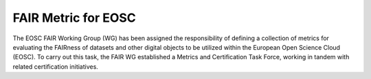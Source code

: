********************
FAIR Metric for EOSC
********************

The EOSC FAIR Working Group (WG) has been assigned the responsibility of defining a collection of metrics for
evaluating the FAIRness of datasets and other digital objects to be utilized within the European Open Science Cloud (EOSC).
To carry out this task, the FAIR WG established a Metrics and Certification Task Force, working in tandem with related certification initiatives.



